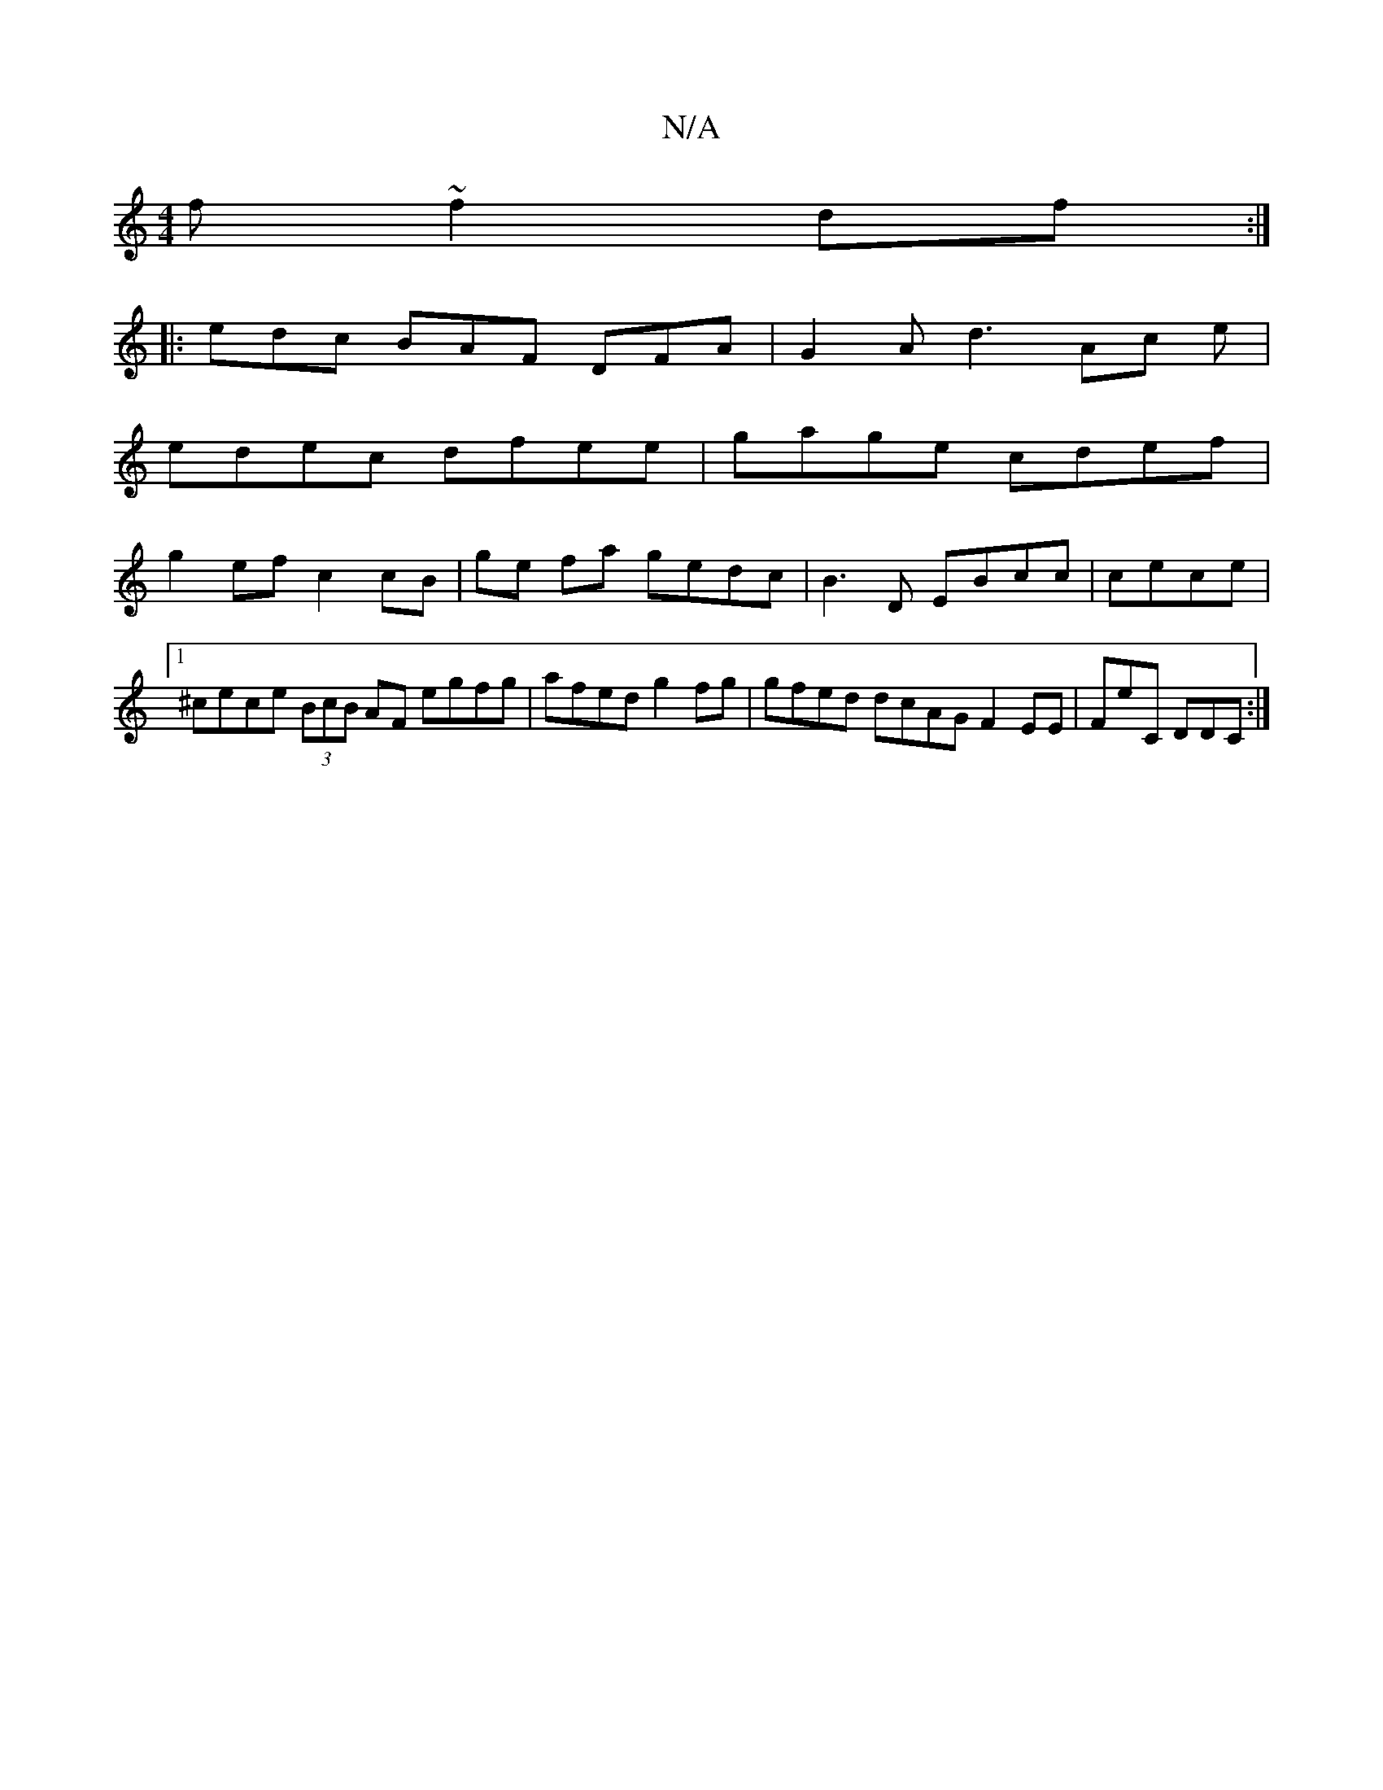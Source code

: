X:1
T:N/A
M:4/4
R:N/A
K:Cmajor
f ~f2 df :|
|: edc BAF DFA | G2A d3 Ac e |
edec dfee | gage cdef |
g2 ef c2 cB |ge fa gedc | B3D EBcc | cece |[1 ^cece (3BcB AF egfg|afed g2 fg | gfed dcAG F2 EE| FE'C DDC :|

E2G (D5E) AA|d2 AA B~f3 
